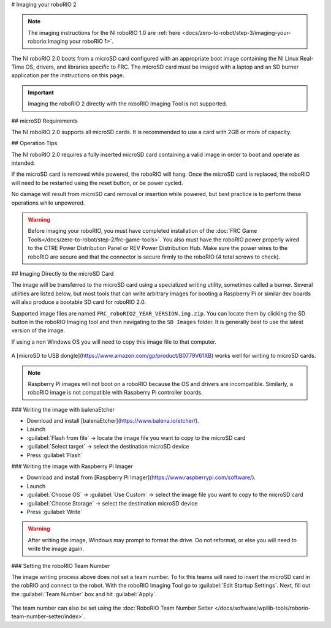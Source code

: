 # Imaging your roboRIO 2

.. note:: The imaging instructions for the NI roboRIO 1.0 are :ref:`here <docs/zero-to-robot/step-3/imaging-your-roborio:Imaging your roboRIO 1>`.

The NI roboRIO 2.0 boots from a microSD card configured with an appropriate boot image containing the NI Linux Real-Time OS, drivers, and libraries specific to FRC. The microSD card must be imaged with a laptop and an SD burner application per the instructions on this page.

.. important:: Imaging the roboRIO 2 directly with the roboRIO Imaging Tool is not supported.

.. raw:: html

 <div style="position: relative; padding-bottom: 56.25%; height: 0; overflow: hidden; max-width: 100%; height: auto;"> <iframe src="https://www.youtube-nocookie.com/embed/jvd-Pxaqy9I" frameborder="0" allowfullscreen style="position: absolute; top: 0; left: 0; width: 100%; height: 100%;"></iframe> </div>

## microSD Requirements

The NI roboRIO 2.0 supports all microSD cards.  It is recommended to use a card with 2GB or more of capacity.

## Operation Tips

The NI roboRIO 2.0 requires a fully inserted microSD card containing a valid image in order to boot and operate as intended.

If the microSD card is removed while powered, the roboRIO will hang. Once the microSD card is replaced, the roboRIO will need to be restarted using the reset button, or be power cycled.

No damage will result from microSD card removal or insertion while powered, but best practice is to perform these operations while unpowered.

.. warning:: Before imaging your roboRIO, you must have completed installation of the :doc:`FRC Game Tools</docs/zero-to-robot/step-2/frc-game-tools>`. You also must have the roboRIO power properly wired to the CTRE Power Distribution Panel or REV Power Distribution Hub. Make sure the power wires to the roboRIO are secure and that the connector is secure firmly to the roboRIO (4 total screws to check).

## Imaging Directly to the microSD Card

The image will be transferred to the microSD card using a specialized writing utility, sometimes called a burner. Several utilities are listed below, but most tools that can write arbitrary images for booting a Raspberry Pi or similar dev boards will also produce a bootable SD card for roboRIO 2.0.

Supported image files are named ``FRC_roboRIO2_YEAR_VERSION.img.zip``. You can locate them by clicking the SD button in the roboRIO Imaging tool and then navigating to the ``SD Images`` folder. It is generally best to use the latest version of the image.

If using a non Windows OS you will need to copy this image file to that computer.

.. figure:: images/roborio2-imaging/sd_button.png
   :alt: Click the SD folder icon will bring up the location of the images in windows explorer.

A [microSD to USB dongle](https://www.amazon.com/gp/product/B0779V61XB) works well for writing to microSD cards.

.. note:: Raspberry Pi images will not boot on a roboRIO because the OS and drivers are incompatible. Similarly, a roboRIO image is not compatible with Raspberry Pi controller boards.

### Writing the image with balenaEtcher

- Download and install [balenaEtcher](https://www.balena.io/etcher/).
- Launch
- :guilabel:`Flash from file` -> locate the image file you want to copy to the microSD card
- :guilabel:`Select target` -> select the destination microSD device
- Press :guilabel:`Flash`

### Writing the image with Raspberry Pi Imager

- Download and install from [Raspberry Pi Imager](https://www.raspberrypi.com/software/).
- Launch
- :guilabel:`Choose OS` -> :guilabel:`Use Custom` -> select the image file you want to copy to the microSD card
- :guilabel:`Choose Storage` -> select the destination microSD device
- Press :guilabel:`Write`

.. warning:: After writing the image, Windows may prompt to format the drive. Do not reformat, or else you will need to write the image again.

### Setting the roboRIO Team Number

The image writing process above does not set a team number.  To fix this teams will need to insert the microSD card  in the robRIO and connect to the robot.  With the roboRIO Imaging Tool go to :guilabel:`Edit Startup Settings`.  Next, fill out the :guilabel:`Team Number` box and hit :guilabel:`Apply`.

.. figure:: images/roborio2-imaging/teamnumber.png
   :alt: The edit Startup Settings portion of the imaging utility allow a team to renumber their robot.

The team number can also be set using the :doc:`RoboRIO Team Number Setter </docs/software/wpilib-tools/roborio-team-number-setter/index>`.
